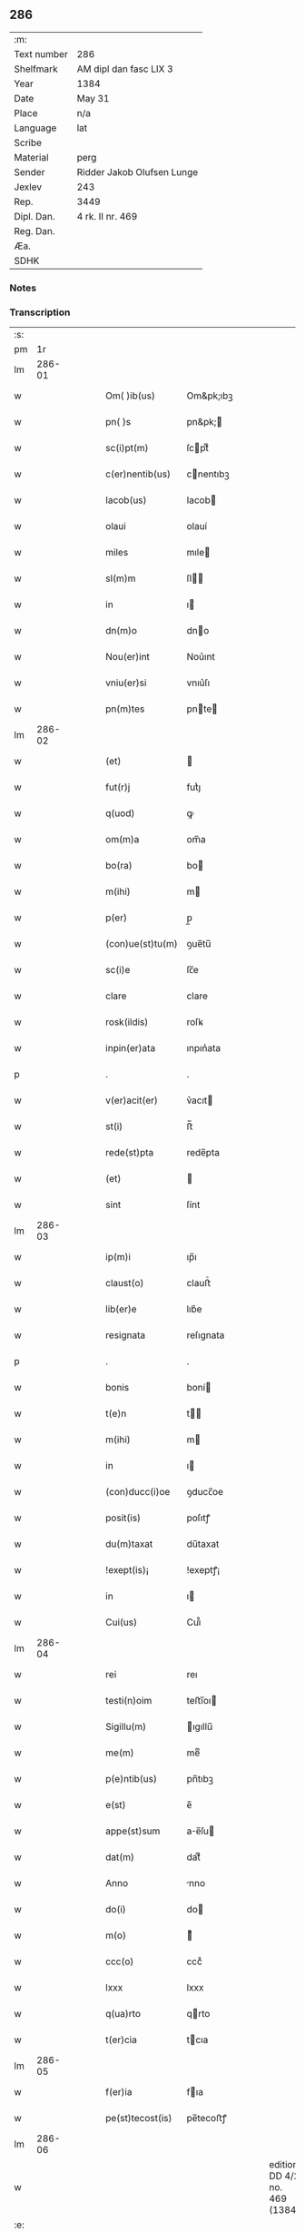 ** 286
| :m:         |                            |
| Text number | 286                        |
| Shelfmark   | AM dipl dan fasc LIX 3     |
| Year        | 1384                       |
| Date        | May 31                     |
| Place       | n/a                        |
| Language    | lat                        |
| Scribe      |                            |
| Material    | perg                       |
| Sender      | Ridder Jakob Olufsen Lunge |
| Jexlev      | 243                        |
| Rep.        | 3449                       |
| Dipl. Dan.  | 4 rk. II nr. 469           |
| Reg. Dan.   |                            |
| Æa.         |                            |
| SDHK        |                            |

*** Notes


*** Transcription
| :s: |        |   |   |   |   |                  |           |   |   |   |                                 |     |   |   |   |        |
| pm  |     1r |   |   |   |   |                  |           |   |   |   |                                 |     |   |   |   |        |
| lm  | 286-01 |   |   |   |   |                  |           |   |   |   |                                 |     |   |   |   |        |
| w   |        |   |   |   |   | Om( )ib(us)      | Om&pk;ıbꝫ |   |   |   |                                 | lat |   |   |   | 286-01 |
| w   |        |   |   |   |   | pn( )s           | pn&pk;   |   |   |   |                                 | lat |   |   |   | 286-01 |
| w   |        |   |   |   |   | sc(i)pt(m)       | ſcptͫ     |   |   |   |                                 | lat |   |   |   | 286-01 |
| w   |        |   |   |   |   | c(er)nentib(us)  | cnentıbꝫ |   |   |   |                                 | lat |   |   |   | 286-01 |
| w   |        |   |   |   |   | Iacob(us)        | Iacob    |   |   |   |                                 | lat |   |   |   | 286-01 |
| w   |        |   |   |   |   | olaui            | olauí     |   |   |   |                                 | lat |   |   |   | 286-01 |
| w   |        |   |   |   |   | miles            | mıle     |   |   |   |                                 | lat |   |   |   | 286-01 |
| w   |        |   |   |   |   | sl(m)m           | ſl      |   |   |   |                                 | lat |   |   |   | 286-01 |
| w   |        |   |   |   |   | in               | ı        |   |   |   |                                 | lat |   |   |   | 286-01 |
| w   |        |   |   |   |   | dn(m)o           | dno      |   |   |   |                                 | lat |   |   |   | 286-01 |
| w   |        |   |   |   |   | Nou(er)int       | Nou͛ınt    |   |   |   |                                 | lat |   |   |   | 286-01 |
| w   |        |   |   |   |   | vniu(er)si       | vnıu͛ſı    |   |   |   |                                 | lat |   |   |   | 286-01 |
| w   |        |   |   |   |   | pn(m)tes         | pnte    |   |   |   |                                 | lat |   |   |   | 286-01 |
| lm  | 286-02 |   |   |   |   |                  |           |   |   |   |                                 |     |   |   |   |        |
| w   |        |   |   |   |   | (et)             |          |   |   |   |                                 | lat |   |   |   | 286-02 |
| w   |        |   |   |   |   | fut(r)j          | futᷣȷ      |   |   |   |                                 | lat |   |   |   | 286-02 |
| w   |        |   |   |   |   | q(uod)           | ꝙ         |   |   |   |                                 | lat |   |   |   | 286-02 |
| w   |        |   |   |   |   | om(m)a           | om̅a       |   |   |   |                                 | lat |   |   |   | 286-02 |
| w   |        |   |   |   |   | bo(ra)           | bo       |   |   |   |                                 | lat |   |   |   | 286-02 |
| w   |        |   |   |   |   | m(ihi)           | m        |   |   |   |                                 | lat |   |   |   | 286-02 |
| w   |        |   |   |   |   | p(er)            | p̲         |   |   |   |                                 | lat |   |   |   | 286-02 |
| w   |        |   |   |   |   | (con)ue(st)tu(m) | ꝯue̅tu̅     |   |   |   |                                 | lat |   |   |   | 286-02 |
| w   |        |   |   |   |   | sc(i)e           | ſc̅e       |   |   |   |                                 | lat |   |   |   | 286-02 |
| w   |        |   |   |   |   | clare            | clare     |   |   |   |                                 | lat |   |   |   | 286-02 |
| w   |        |   |   |   |   | rosk(ildis)      | roſꝃ      |   |   |   |                                 | lat |   |   |   | 286-02 |
| w   |        |   |   |   |   | inpin(er)ata     | ınpın͛ata  |   |   |   |                                 | lat |   |   |   | 286-02 |
| p   |        |   |   |   |   | .                | .         |   |   |   |                                 | lat |   |   |   | 286-02 |
| w   |        |   |   |   |   | v(er)acit(er)    | v͛acıt    |   |   |   |                                 | lat |   |   |   | 286-02 |
| w   |        |   |   |   |   | st(i)            | ﬅ̅         |   |   |   |                                 | lat |   |   |   | 286-02 |
| w   |        |   |   |   |   | rede(st)pta      | rede̅pta   |   |   |   |                                 | lat |   |   |   | 286-02 |
| w   |        |   |   |   |   | (et)             |          |   |   |   |                                 | lat |   |   |   | 286-02 |
| w   |        |   |   |   |   | sint             | ſínt      |   |   |   |                                 | lat |   |   |   | 286-02 |
| lm  | 286-03 |   |   |   |   |                  |           |   |   |   |                                 |     |   |   |   |        |
| w   |        |   |   |   |   | ip(m)i           | ıp̅ı       |   |   |   |                                 | lat |   |   |   | 286-03 |
| w   |        |   |   |   |   | claust(o)        | clauﬅͦ     |   |   |   |                                 | lat |   |   |   | 286-03 |
| w   |        |   |   |   |   | lib(er)e         | lıb͛e      |   |   |   |                                 | lat |   |   |   | 286-03 |
| w   |        |   |   |   |   | resignata        | reſıgnata |   |   |   |                                 | lat |   |   |   | 286-03 |
| p   |        |   |   |   |   | .                | .         |   |   |   |                                 | lat |   |   |   | 286-03 |
| w   |        |   |   |   |   | bonis            | boní     |   |   |   |                                 | lat |   |   |   | 286-03 |
| w   |        |   |   |   |   | t(e)n            | t̅        |   |   |   |                                 | lat |   |   |   | 286-03 |
| w   |        |   |   |   |   | m(ihi)           | m        |   |   |   |                                 | lat |   |   |   | 286-03 |
| w   |        |   |   |   |   | in               | ı        |   |   |   |                                 | lat |   |   |   | 286-03 |
| w   |        |   |   |   |   | (con)ducc(i)oe   | ꝯducc̅oe   |   |   |   |                                 | lat |   |   |   | 286-03 |
| w   |        |   |   |   |   | posit(is)        | poſıtꝭ    |   |   |   |                                 | lat |   |   |   | 286-03 |
| w   |        |   |   |   |   | du(m)taxat       | du̅taxat   |   |   |   |                                 | lat |   |   |   | 286-03 |
| w   |        |   |   |   |   | !exept(is)¡      | !exeptꝭ¡  |   |   |   |                                 | lat |   |   |   | 286-03 |
| w   |        |   |   |   |   | in               | ı        |   |   |   |                                 | lat |   |   |   | 286-03 |
| w   |        |   |   |   |   | Cui(us)          | Cuı᷒       |   |   |   |                                 | lat |   |   |   | 286-03 |
| lm  | 286-04 |   |   |   |   |                  |           |   |   |   |                                 |     |   |   |   |        |
| w   |        |   |   |   |   | rei              | reı       |   |   |   |                                 | lat |   |   |   | 286-04 |
| w   |        |   |   |   |   | testi(n)oim      | teﬅı̅oı   |   |   |   |                                 | lat |   |   |   | 286-04 |
| w   |        |   |   |   |   | Sigillu(m)       | ıgıllu̅   |   |   |   |                                 | lat |   |   |   | 286-04 |
| w   |        |   |   |   |   | me(m)            | meͫ        |   |   |   |                                 | lat |   |   |   | 286-04 |
| w   |        |   |   |   |   | p(e)ntib(us)     | pn̅tıbꝫ    |   |   |   |                                 | lat |   |   |   | 286-04 |
| w   |        |   |   |   |   | e(st)            | e̅         |   |   |   |                                 | lat |   |   |   | 286-04 |
| w   |        |   |   |   |   | appe(st)sum      | ae̅ſu    |   |   |   |                                 | lat |   |   |   | 286-04 |
| w   |        |   |   |   |   | dat(m)           | datͫ       |   |   |   |                                 | lat |   |   |   | 286-04 |
| w   |        |   |   |   |   | Anno             | nno      |   |   |   |                                 | lat |   |   |   | 286-04 |
| w   |        |   |   |   |   | do(i)            | do       |   |   |   |                                 | lat |   |   |   | 286-04 |
| w   |        |   |   |   |   | m(o)             | ͦ         |   |   |   |                                 | lat |   |   |   | 286-04 |
| w   |        |   |   |   |   | ccc(o)           | cccͦ       |   |   |   |                                 | lat |   |   |   | 286-04 |
| w   |        |   |   |   |   | lxxx             | lxxx      |   |   |   |                                 | lat |   |   |   | 286-04 |
| w   |        |   |   |   |   | q(ua)rto         | qrto     |   |   |   |                                 | lat |   |   |   | 286-04 |
| w   |        |   |   |   |   | t(er)cia         | tcıa     |   |   |   |                                 | lat |   |   |   | 286-04 |
| lm  | 286-05 |   |   |   |   |                  |           |   |   |   |                                 |     |   |   |   |        |
| w   |        |   |   |   |   | f(er)ia          | fıa      |   |   |   |                                 | lat |   |   |   | 286-05 |
| w   |        |   |   |   |   | pe(st)tecost(is) | pe̅tecoﬅꝭ  |   |   |   |                                 | lat |   |   |   | 286-05 |
| lm  | 286-06 |   |   |   |   |                  |           |   |   |   |                                 |     |   |   |   |        |
| w   |        |   |   |   |   |                  |           |   |   |   | edition   DD 4/2 no. 469 (1384) | lat |   |   |   | 286-06 |
| :e: |        |   |   |   |   |                  |           |   |   |   |                                 |     |   |   |   |        |
